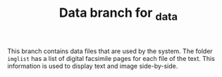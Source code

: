 #+TITLE: Data branch for _data

This branch contains data files that are used by the system.  The folder =imglist= has a list of digital facsimile pages for each file of the text.  This information is used to display text and image side-by-side.
